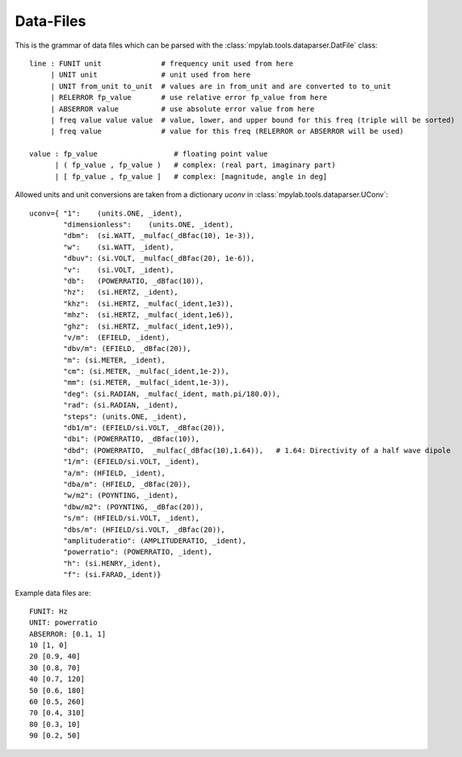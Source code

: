 Data-Files
-----------

This is the grammar of data files which can be parsed with the :class:`mpylab.tools.dataparser.DatFile` class::

   line : FUNIT unit              # frequency unit used from here
        | UNIT unit               # unit used from here
        | UNIT from_unit to_unit  # values are in from_unit and are converted to to_unit
        | RELERROR fp_value       # use relative error fp_value from here
        | ABSERROR value          # use absolute error value from here
        | freq value value value  # value, lower, and upper bound for this freq (triple will be sorted)
        | freq value              # value for this freq (RELERROR or ABSERROR will be used)

   value : fp_value                  # floating point value
         | ( fp_value , fp_value )   # complex: (real part, imaginary part)
         | [ fp_value , fp_value ]   # complex: [magnitude, angle in deg]

Allowed units and unit conversions are taken from a dictionary `uconv` in :class:`mpylab.tools.dataparser.UConv`::

    uconv={ "1":    (units.ONE, _ident),
            "dimensionless":    (units.ONE, _ident),
            "dbm":  (si.WATT, _mulfac(_dBfac(10), 1e-3)),
            "w":    (si.WATT, _ident),
            "dbuv": (si.VOLT, _mulfac(_dBfac(20), 1e-6)),
            "v":    (si.VOLT, _ident),
            "db":   (POWERRATIO, _dBfac(10)),
            "hz":   (si.HERTZ, _ident),
            "khz":  (si.HERTZ, _mulfac(_ident,1e3)),
            "mhz":  (si.HERTZ, _mulfac(_ident,1e6)),
            "ghz":  (si.HERTZ, _mulfac(_ident,1e9)),
            "v/m":  (EFIELD, _ident),
            "dbv/m": (EFIELD, _dBfac(20)),
            "m": (si.METER, _ident),
            "cm": (si.METER, _mulfac(_ident,1e-2)),
            "mm": (si.METER, _mulfac(_ident,1e-3)),
            "deg": (si.RADIAN, _mulfac(_ident, math.pi/180.0)),
            "rad": (si.RADIAN, _ident),
            "steps": (units.ONE, _ident), 
            "db1/m": (EFIELD/si.VOLT, _dBfac(20)),
            "dbi": (POWERRATIO, _dBfac(10)),
            "dbd": (POWERRATIO,  _mulfac(_dBfac(10),1.64)),   # 1.64: Directivity of a half wave dipole
            "1/m": (EFIELD/si.VOLT, _ident),
            "a/m": (HFIELD, _ident),
            "dba/m": (HFIELD, _dBfac(20)),
            "w/m2": (POYNTING, _ident),
            "dbw/m2": (POYNTING, _dBfac(20)),
            "s/m": (HFIELD/si.VOLT, _ident),
            "dbs/m": (HFIELD/si.VOLT, _dBfac(20)),
            "amplituderatio": (AMPLITUDERATIO, _ident),
            "powerratio": (POWERRATIO, _ident),
            "h": (si.HENRY,_ident),
            "f": (si.FARAD,_ident)}


Example data files are::

   FUNIT: Hz
   UNIT: powerratio
   ABSERROR: [0.1, 1]
   10 [1, 0]
   20 [0.9, 40]
   30 [0.8, 70]
   40 [0.7, 120]
   50 [0.6, 180]
   60 [0.5, 260]
   70 [0.4, 310]
   80 [0.3, 10]
   90 [0.2, 50]

